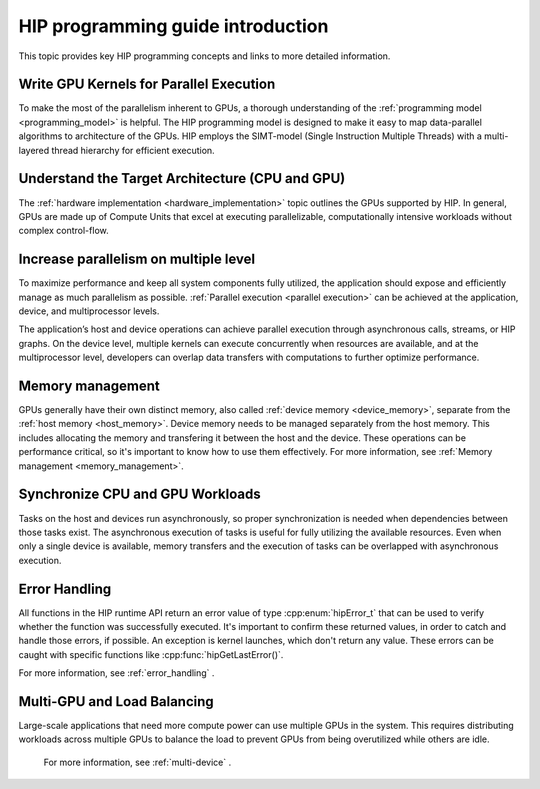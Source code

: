 .. meta::
    :description: HIP programming guide introduction
    :keywords: HIP programming guide introduction, HIP programming guide

.. _hip-programming-guide:

********************************************************************************
HIP programming guide introduction
********************************************************************************

This topic provides key HIP programming concepts and links to more detailed information. 

Write GPU Kernels for Parallel Execution
================================================================================

To make the most of the parallelism inherent to GPUs, a thorough understanding
of the :ref:`programming model <programming_model>` is helpful. The HIP
programming model is designed to make it easy to map data-parallel algorithms to
architecture of the GPUs. HIP employs the SIMT-model (Single
Instruction Multiple Threads) with a multi-layered thread hierarchy for
efficient execution.

Understand the Target Architecture (CPU and GPU)
================================================================================

The :ref:`hardware implementation <hardware_implementation>` topic outlines the
GPUs supported by HIP. In general, GPUs are made up of Compute Units that excel
at executing parallelizable, computationally intensive workloads without complex
control-flow.

Increase parallelism on multiple level
================================================================================

To maximize performance and keep all system components fully utilized, the
application should expose and efficiently manage as much parallelism as possible.
:ref:`Parallel execution <parallel execution>` can be achieved at the
application, device, and multiprocessor levels.

The application’s host and device operations can achieve parallel execution
through asynchronous calls, streams, or HIP graphs. On the device level,
multiple kernels can execute concurrently when resources are available, and at
the multiprocessor level, developers can overlap data transfers with
computations to further optimize performance.

Memory management
================================================================================

GPUs generally have their own distinct memory, also called :ref:`device
memory <device_memory>`, separate from the :ref:`host memory <host_memory>`.
Device memory needs to be managed separately from the host memory. This includes
allocating the memory and transfering it between the host and the device. These
operations can be performance critical, so it's important to know how to use
them effectively. For more information, see :ref:`Memory management <memory_management>`.

Synchronize CPU and GPU Workloads
================================================================================

Tasks on the host and devices run asynchronously, so proper synchronization is
needed when dependencies between those tasks exist. The asynchronous execution of
tasks is useful for fully utilizing the available resources. Even when only a
single device is available, memory transfers and the execution of tasks can be
overlapped with asynchronous execution.

Error Handling
================================================================================

All functions in the HIP runtime API return an error value of type
:cpp:enum:`hipError_t` that can be used to verify whether the function was
successfully executed. It's important to confirm these
returned values, in order to catch and handle those errors, if possible.
An exception is kernel launches, which don't return any value. These
errors can be caught with specific functions like :cpp:func:`hipGetLastError()`.

For more information, see :ref:`error_handling` .

Multi-GPU and Load Balancing
================================================================================

Large-scale applications that need more compute power can use multiple GPUs in
the system. This requires distributing workloads across multiple GPUs to balance
the load to prevent GPUs from being overutilized while others are idle.

 For more information, see :ref:`multi-device` .